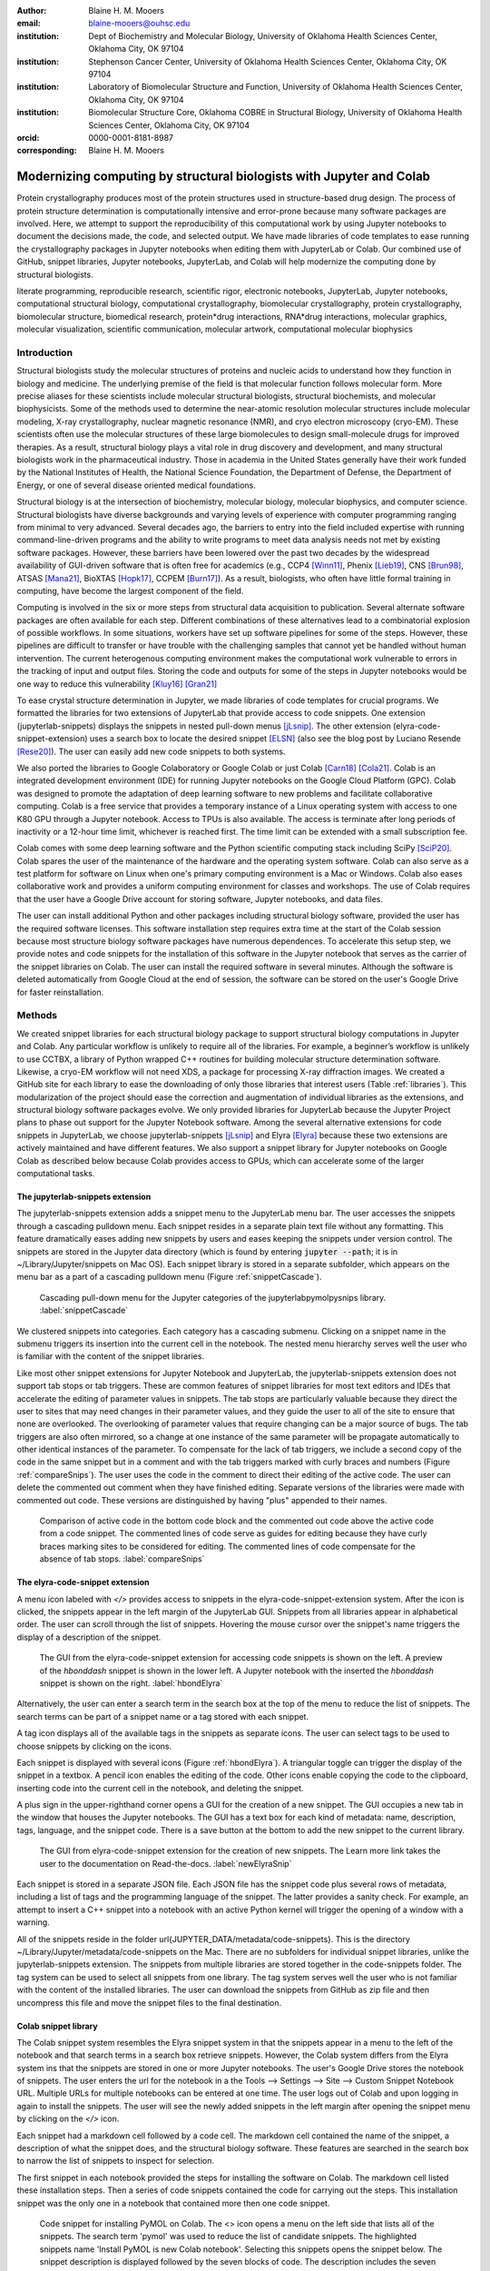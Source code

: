 :author: Blaine H. M. Mooers
:email: blaine-mooers@ouhsc.edu
:institution: Dept of Biochemistry and Molecular Biology, University of Oklahoma Health Sciences Center, Oklahoma City, OK 97104
:institution: Stephenson Cancer Center, University of Oklahoma Health Sciences Center, Oklahoma City, OK 97104
:institution: Laboratory of Biomolecular Structure and Function, University of Oklahoma Health Sciences Center, Oklahoma City, OK 97104
:institution: Biomolecular Structure Core, Oklahoma COBRE in Structural Biology, University of Oklahoma Health Sciences Center, Oklahoma City, OK 97104
:orcid: 0000-0001-8181-8987
:corresponding: Blaine H. M. Mooers




---------------------------------------------------------------------
Modernizing computing by structural biologists with Jupyter and Colab
---------------------------------------------------------------------

.. class:: abstract

Protein crystallography produces most of the protein structures used in structure-based drug design.
The process of protein structure determination is computationally intensive and error-prone because many software packages are involved.
Here, we attempt to support the reproducibility of this computational work by using Jupyter notebooks to document the decisions made, the code, and selected output.
We have made libraries of code templates to ease running the crystallography packages in Jupyter notebooks when editing them with JupyterLab or Colab.
Our combined use of GitHub, snippet libraries, Jupyter notebooks, JupyterLab, and Colab will help modernize the computing done by structural biologists.

.. class:: keywords

   literate programming, reproducible research, scientific rigor, electronic notebooks, JupyterLab, Jupyter notebooks, computational structural biology, computational crystallography, biomolecular crystallography, protein crystallography, biomolecular structure, biomedical research, protein*drug interactions, RNA*drug interactions, molecular graphics, molecular visualization, scientific communication, molecular artwork, computational molecular biophysics


Introduction
------------

Structural biologists study the molecular structures of proteins and nucleic acids to understand how they function in biology and medicine.
The underlying premise of the field is that molecular function follows molecular form.
More precise aliases for these scientists include molecular structural biologists, structural biochemists, and molecular biophysicists.
Some of the methods used to determine the near-atomic resolution molecular structures include molecular modeling, X-ray crystallography, nuclear magnetic resonance (NMR), and cryo electron microscopy (cryo-EM).
These scientists often use the molecular structures of these large biomolecules to design small-molecule drugs for improved therapies.
As a result, structural biology plays a vital role in drug discovery and development, and many structural biologists work in the pharmaceutical industry.
Those in academia in the United States generally have their work funded by the National Institutes of Health, the National Science Foundation, the Department of Defense, the Department of Energy, or one of several disease oriented medical foundations.

Structural biology is at the intersection of biochemistry, molecular biology, molecular biophysics, and computer science. 
Structural biologists have diverse backgrounds and varying levels of experience with computer programming ranging from minimal to very advanced. 
Several decades ago, the barriers to entry into the field included expertise with running command-line-driven programs and the ability to write programs to meet data analysis needs not met by existing software packages. 
However, these barriers have been lowered over the past two decades by the widespread availability of GUI-driven software that is often free for academics (e.g., CCP4 [Winn11]_, Phenix [Lieb19]_, CNS [Brun98]_, ATSAS [Mana21]_, BioXTAS [Hopk17]_, CCPEM [Burn17]_). 
As a result, biologists, who often have little formal training in computing, have become the largest component of the field.

Computing is involved in the six or more steps from structural data acquisition to publication.
Several alternate software packages are often available for each step.
Different combinations of these alternatives lead to a combinatorial explosion of possible workflows.
In some situations, workers have set up software pipelines for some of the steps.
However, these pipelines are difficult to transfer or have trouble with the challenging samples that cannot yet be handled without human intervention.
The current heterogenous computing environment makes the computational work vulnerable to errors in the tracking of input and output files.
Storing the code and outputs for some of the steps in Jupyter notebooks would be one way to reduce this vulnerability [Kluy16]_ [Gran21]_

To ease crystal structure determination in Jupyter, we made libraries of code templates for crucial programs.
We formatted the libraries for two extensions of JupyterLab that provide access to code snippets.
One extension (jupyterlab-snippets) displays the snippets in nested pull-down menus [jLsnip]_. 
The other extension (elyra-code-snippet-extension) uses a search box to locate the desired snippet [ELSN]_ (also see the blog post by Luciano Resende [Rese20]_).
The user can easily add new code snippets to both systems.

We also ported the libraries to Google Colaboratory or Google Colab or just Colab [Carn18]_ [Cola21]_.
Colab is an integrated development environment (IDE) for running Jupyter notebooks on the Google Cloud Platform (GPC).
Colab was designed to promote the adaptation of deep learning software to new problems and facilitate collaborative computing.
Colab is a free service that provides a temporary instance of a Linux operating system with access to one K80 GPU through a Jupyter notebook.
Access to TPUs is also available.
The access is terminate after long periods of inactivity or a 12-hour time limit, whichever is reached first.
The time limit can be extended with a small subscription fee.

Colab comes with some deep learning software and the Python scientific computing stack including SciPy [SciP20]_.
Colab spares the user of the maintenance of the hardware and the operating system software.
Colab can also serve as a test platform for software on Linux when one's primary computing environment is a Mac or Windows.
Colab also eases collaborative work and provides a uniform computing environment for classes and workshops.
The use of Colab requires that the user have a Google Drive account for storing software, Jupyter notebooks, and data files.

The user can install additional Python and other packages including structural biology software, provided the user has the required software licenses.
This software installation step requires extra time at the start of the Colab session because most structure biology software packages have numerous dependences.
To accelerate this setup step, we provide notes and code snippets for the installation of this software in the Jupyter notebook that serves as the carrier of the snippet libraries on Colab.
The user can install the required software in several minutes.
Although the software is deleted automatically from Google Cloud at the end of session, the software can be stored on the user's Google Drive for faster reinstallation.


Methods
-------

We created snippet libraries for each structural biology package to support structural biology computations in Jupyter and Colab.
Any particular workflow is unlikely to require all of the libraries.
For example, a beginner’s workflow is unlikely to use CCTBX, a library of Python wrapped C++ routines for building molecular structure determination software.
Likewise, a cryo-EM workflow will not need XDS, a package for processing X-ray diffraction images.
We created a GitHub site for each library to ease the downloading of only those libraries that interest users (Table :ref:`libraries`).
This modularization of the project should ease the correction and augmentation of individual libraries as the extensions, and structural biology software packages evolve.
We only provided libraries for JupyterLab because the Jupyter Project plans to phase out support for the Jupyter Notebook software.
Among the several alternative extensions for code snippets in JupyterLab, we choose jupyterlab-snippets [jLsnip]_ and Elyra [Elyra]_ because these two extensions are actively maintained and have different features.
We also support a snippet library for Jupyter notebooks on Google Colab as described below because Colab provides access to GPUs, which can accelerate some of the larger computational tasks.


The jupyterlab-snippets extension
*********************************

The jupyterlab-snippets extension adds a snippet menu to the JupyterLab menu bar.
The user accesses the snippets through a cascading pulldown menu.
Each snippet resides in a separate plain text file without any formatting.
This feature dramatically eases adding new snippets by users and eases keeping the snippets under version control.
The snippets are stored in the Jupyter data directory (which is found by entering :code:`jupyter --path`; it is in ~/Library/Jupyter/snippets on Mac OS).
Each snippet library is stored in a separate subfolder, which appears on the menu bar as a part of a cascading pulldown menu (Figure :ref:`snippetCascade`).


.. figure:: snippetCascade.png 

   Cascading pull-down menu for the Jupyter categories of the jupyterlabpymolpysnips library. :label:`snippetCascade`

We clustered snippets into categories. 
Each category has a cascading submenu.
Clicking on a snippet name in the submenu triggers its insertion into the current cell in the notebook.
The nested menu hierarchy serves well the user who is familiar with the content of the snippet libraries.

Like most other snippet extensions for Jupyter Notebook and JupyterLab, the jupyterlab-snippets extension does not support tab stops or tab triggers.
These are common features of snippet libraries for most text editors and IDEs that accelerate the editing of parameter values in snippets.
The tab stops are particularly valuable because they direct the user to sites that may need changes in their parameter values, and they guide the user to all of the site to ensure that none are overlooked.
The overlooking of parameter values that require changing can be a major source of bugs.
The tab triggers are also often mirrored, so a change at one instance of the same parameter will be propagate automatically to other identical instances of the parameter.
To compensate for the lack of tab triggers, we include a second copy of the code in the same snippet but in a comment and with the tab triggers marked with curly braces and numbers (Figure :ref:`compareSnips`).
The user uses the code in the comment to direct their editing of the active code.
The user can delete the commented out comment when they have finished editing.
Separate versions of the libraries were made with commented out code.
These versions are distinguished by having "plus" appended to their names.

.. figure:: compareSnips.png 

   Comparison of active code in the bottom code block and the commented out code above the active code from a code snippet. The commented lines of code serve as guides for editing because they have curly braces marking sites to be considered for editing. The commented lines of code compensate for the absence of tab stops. :label:`compareSnips`


The elyra-code-snippet extension
********************************

A menu icon labeled with `</>` provides access to snippets in the elyra-code-snippet-extension system.
After the icon is clicked, the snippets appear in the left margin of the JupyterLab GUI.
Snippets from all libraries appear in alphabetical order.
The user can scroll through the list of snippets.
Hovering the mouse cursor over the snippet's name triggers the display of a description of the snippet.

.. figure:: hbondsElyra.png 

   The GUI from the elyra-code-snippet extension for accessing code snippets is shown on the left. A preview of the *hbonddash* snippet is shown in the lower left. A Jupyter notebook with the inserted the *hbonddash* snippet is shown on the right. :label:`hbondElyra`

Alternatively, the user can enter a search term in the search box at the top of the menu to reduce the list of snippets.
The search terms can be part of a snippet name or a tag stored with each snippet.

A tag icon displays all of the available tags in the snippets as separate icons.
The user can select tags to be used to choose snippets by clicking on the icons.

Each snippet is displayed with several icons (Figure :ref:`hbondElyra`).
A triangular toggle can trigger the display of the snippet in a textbox.
A pencil icon enables the editing of the code.
Other icons enable copying the code to the clipboard, inserting code into the current cell in the notebook, and deleting the snippet.

A plus sign in the upper-righthand corner opens a GUI for the creation of a new snippet.
The GUI occupies a new tab in the window that houses the Jupyter notebooks.
The GUI has a text box for each kind of metadata: name, description, tags, language, and the snippet code.
There is a save button at the bottom to add the new snippet to the current library.


.. figure:: newElyraSnip.png

   The GUI from elyra-code-snippet extension for the creation of new snippets. The Learn more link takes the user to the documentation on Read-the-docs. :label:`newElyraSnip`


Each snippet is stored in a separate JSON file.
Each JSON file has the snippet code plus several rows of metadata, including a list of tags and the programming language of the snippet.
The latter provides a sanity check.
For example, an attempt to insert a C++ snippet into a notebook with an active Python kernel will trigger the opening of a window with a warning.

All of the snippets reside in the folder \url{JUPYTER_DATA/metadata/code-snippets}.
This is the directory ~/Library/Jupyter/metadata/code-snippets on the Mac.
There are no subfolders for individual snippet libraries, unlike the jupyterlab-snippets extension.
The snippets from multiple libraries are stored together in the code-snippets folder.
The tag system can be used to select all snippets from one library.
The tag system serves well the user who is not familiar with the content of the installed libraries.
The user can download the snippets from GitHub as zip file and then uncompress this file and move the snippet files to the final destination.

Colab snippet library
*********************

The Colab snippet system resembles the Elyra snippet system in that the snippets appear in a menu to the left of the notebook and that search terms in a search box retrieve snippets.
However, the Colab system differs from the Elyra system ins that the snippets are stored in one or more Jupyter notebooks. 
The user's Google Drive stores the notebook of snippets.
The user enters the url for the notebook in a the Tools --> Settings --> Site --> Custom Snippet Notebook URL.
Multiple URLs for multiple notebooks can be entered at one time.
The user logs out of Colab and upon logging in again to install the snippets.
The user will see the newly added snippets in the left margin after opening the snippet menu by clicking on the `</>` icon.

Each snippet had a markdown cell followed by a code cell.
The markdown cell contained the name of the snippet, a description of what the snippet does, and the structural biology software.
These features are searched in the search box to narrow the list of snippets to inspect for selection.

The first snippet in each notebook provided the steps for installing the software on Colab.
The markdown cell listed these installation steps.
Then a series of code snippets contained the code for carrying out the steps.
This installation snippet was the only one in a notebook that contained more then one code snippet.

.. figure:: ColabPyMOL.png 

   Code snippet for installing PyMOL on Colab. The <> icon opens a menu on the left side that lists all of the snippets. The search term 'pymol' was used to reduce the list of candidate snippets. The highlighted snippets name 'Install PyMOL is new Colab notebook'. Selecting this snippets opens the snippet below. The snippet description is displayed followed by the seven blocks of code. The description includes the seven steps for installing the molecular graphics programs. Clicking with the mouse cursor on 'INSERT' in blue inserts the code into in the cells on the notebook on the fight. :label:`ColabPyMOL`

A search box at the top of the list of snippets is used to recover a snippet (Figure :ref:`ColabPyMOL`.
The user enters a snippet name in the search box to display the snippet and its documentation.
The user hits the 'Install' button to install the snippet's code at the current position in the  notebook.
Unlike the Elyra snippets which insert a whole snippet into one code block, a Colab snippet can have multiple code blocks that are inserted into the notebook at the current position of the mouse cursor.
One snippet can have different types of code blocks.
For example, the snippet in Figure :ref:`ColabPyMOL` has a three blocks of Python code, two blocks of shell commands, and two blocks of bash cell magics with multiple lines of bash commands.

The list snippet for a library will print in a table below the current cell a list of the snippets in the library and a brief description. 
This table is stored in a pandas DataFrame that can be searched with the pandas search function.
This table can also be searched for key terms with the search function in the notebook.
The code block and output can be hidden by clicking on the three blue dots on the left margin of the cell. 

Notebooks on Colab open very quickly, but the user must reinstall their software on each login.
We ease this annoying task by supplying the complete chain of installation steps.
For example, the installation of the molecular graphics program PyMOL requires seven code blocks of different types.
Some involve the use of curl, and others use the conda package management system.
We include all steps in one snippet, which is uniquely possible with the snippet system for Colab (Figure :ref:`ColabPyMOL`). 
The user only has to select one snippet and then run each code block in succession.

The use of Colab requires that the user has a Google account and a Google Drive.
Many structural biologists already have both.

Notebooks with sample workflows
*******************************

We created a library of Jupyter Notebooks with sample workflows.
This library of notebooks is only representative and not exhaustive because the combinatorial explosion of possible workflows makes covering all workflows impractical.
These notebooks can serve as templates for the creation of new notebooks and are available on our GitHub site [MLGH]_.

Availability of the snippet libraries
*************************************

We have shared these libraries on GitHub [MLGH]_.
Each library is also archived in zenodo.


Results
-------

We describe here a set of libraries of code templates to support computational crystallography in Jupyter Notebooks on the cloud and on local computers.
The libraries and notebooks can be loaded on and run on Google Colab where the user can share the notebook with collaborators or gain access to GPUs and TPUs.
The user uploads the libraries and notebook to their Google Drive account and accesses the notebook from Colab.
The storage of the libraries and notebooks on Google Drive persists between logins to Google Colab, but the crystallographic software must be reinstalled on each use of Colab.
These libraries are installed only once; however, the crystallographic software must be reinstalled upon each login.
We describe below installation scripts in the form of snippets that can be quickly run at the top of a Notebook to minimize the effort required to re-install the software.
Another limitation of the Colab snippet system is that snippets from all libraries are stored in one pool and have to be accessed by either scrolling through a log list or by entering the snippet name in a search box.
We addressed this limitation with a snippet for each library that prints a list of the available snippets with a short description.
This list can span more than the length of a paper, but it can be collapsed to hide it or can be deleted when no longer needed.
After the snippet is pulled out of the list by the search box, more detailed documentation about the snippet is displayed. 
Next, we describe the content of each library with representative output in the Colab notebook.

Structure determination and refinement workflows with Phenix
************************************************************

A team of professional software developers based at the Berkeley-Lawrence National Laboratory (BLNL) develops the Phenix software to refine protein crystal structures determined from X-ray diffraction data [Adam02]_. 
The project includes several collaborators located around the world who develop auxiliary components of the package.
Phenix uses Python to interface with the Computational Crystallography Tool Box (CCTBX), which is written in C++ for speed [Gros02]_.
CCTBX is also wrapped in Python and can be imported at as module.
While Python eases the use of CCTBX, mastery of CCTBX requires at least an intermediate level of Python programming skills.
On the other hand, Phenix is easy to use via the command line or a GUI and has become of the most popular software packages for biological crystallography.

The Phenix project greatly eased the incorporation of simulated annealing into crystal structure refinement by hiding the tedious preparation of the required parameter files from the user.
Simulated annealing involves molecular dynamics (MD) simulation at high temperatures to move parts of a molecular model out of local energy minima and into conformations that fit the experimental data better.
Twenty minutes of applying simulated annealing to an early model that still has numerous errors can significantly improve the model while saving the user a day or more of the tedious manual rebuilding of the molecular model.
The PDB file does not have sufficient information about chemical bonding for MD simulations.
The molecular dynamics software that carries out the simulated annealing requires two parameter files and the coordinate file.
The preparation and debugging of the parameter files manually takes many hours, but Phenix automates this task.

More recently, Phenix has been extended to refine crystal structures with neutron diffraction data and for structure determination and refinement with cryo-EM data [Lieb19]_.
The addition of support for cryo-EM help address the recent need for the ability to fit atomic models to cryo-EM maps that have recently become available at near atomic resolution because of the dramatic improvements in detector technology.
Users can interact with Phenix via a GUI interface or the command line, as mentioned before, but users can also use PHIL, domain-specific language scripting language for more precise parameter settings for Phenix.
In addition, users can use the :code:`phenix.python` interpreter. 
Unfortunately, the phenix.python interpreter is still limited to Python2, whereas CCTBX has been available for Python3 for over a year.

Jupyter Lab and its extensions are also best run with Python3.
The most practical approach to using Phenix in Jupyter Lab is to invoke Phenix by utilizing the shell rather than using Python.
For example, the command shown below invokes statistical analysis of the B-factors in a Protein Data Bank (PDB) file by using one line of code in the shell.
The PDB file uses a legacy, fixed-format file for storing the atomic coordinates and B-factors of crystal structures.
The B-factors are a measure of the atomic motion, statistical disorder, or both in individual atoms in a protein structure.
The PDB file format was defined and popularized by the Protein Data Bank, a repository for atomic coordinates and structural data that has over 170,000 entries from around the world.
The PDB was started in 1972 and unified with the branches in Japan and Europe in 2003 as the wwPDB [Berm03]_.
The wwPDB continues to play a central role in promoting the principles of open science and reproducible research in structural biology.

Since 2019, the wwPDB requires the PDBx/mmCIF format for new depositions [Adam19]_.
Many structural biology software packages now have the ability to read files in the PDBx/mmCIF format.

.. code-block:: bash

    !phenix.b_factor_statistics 1lw9.pdb 


The output form this command is printed below the cell that invokes the command. 
Some of the output is shown below.

.. code-block:: bash
    
    Starting phenix.b_factor_statistics
    on Wed Jun  2 04:49:01 2021 by blaine
    
    Processing files:
    
      Found model, /Users/blaine/pdbFiles/1lw9.pdb
    
    Processing PHIL parameters:
    
      No PHIL parameters found
    
    Final processed PHIL parameters:
    
      data_manager {
        model {
          file = "/Users/blaine/pdbFiles/1lw9.pdb"
        }
        default_model = "/Users/blaine/pdbFiles/1lw9.pdb"
      }
    
    
    Starting job
    Validating inputs
                    min    max   mean <Bi,j>   iso aniso
       Overall:    6.04 100.00  24.07    N/A  1542     0
       Protein:    6.04 100.00  23.12    N/A  1328     0
       Water:      9.98  55.93  30.47    N/A   203     0
       Other:     14.11  35.47  21.10    N/A    11     0
       Chain  A:   6.04 100.00  24.07    N/A  1542     0
       Histogram:
           Values      Number of atoms
         6.04 - 15.44       309
        15.44 - 24.83       858
        24.83 - 34.23       187
        34.23 - 43.62        78
        43.62 - 53.02        32
        53.02 - 62.42        16
        62.42 - 71.81         8
        71.81 - 81.21         6
        81.21 - 90.60         2
        90.60 - 100.00       46
    
    Job complete
    usr+sys time: 1.92 seconds
    wall clock time: 2.93 seconds


There are several dozen commands that can be run via the shell and return useful output that can be captured in one Jupyter Notebook rather than in dozens of log files.
The output can be copied and pasted into a new cell and then reformatted in markdown as a table or the copied output be used as input data to make a plot with matplotlib.
While these are basic data science tasks, they are intimidating to new users of Jupyter and some of the details are easy for more experienced users to forget.
To overcome this problem, we supply snippets that demonstrate how to transform the output and that can be used as templates by the users.  

These commands are becoming harder to find as the on-line documentation has been migrating to serving only the GUI interface.
The bash script files that run the Phenix commands can be found by running 

.. code-block:: bash

    !ls /Applications/phenix-*/build/bin/phenix.\*

These shell scripts invoke Python scripts that capture the command line arguments and pass them to the Phenix Python interpreter.

.. code-block:: bash

    ls /Applications/phenix-1.19.2-4158/modules/phenix/phenix/command_line/*.py.



Discussion
----------

Amazon introduced the first cloud computing service in 2006; there are now over 200 services.
These services have the advantage of providing access to computer hardware and software.
These services can lower barriers for those labs that have limited access to computer hardware or that have trouble with installing software.
Many of these services supply disk spaces and access to CPUs, GPUs, and sometimes TPUs.
Access to basic services is often free with additional services, computing power, and disk space being available for a modest fee. 
In principle, consumer computers could be used as an interface for doing all manner of crystallographic computing on the cloud.

Why Colab?
**********

Colab was developed internally and first released for public use in 2018.
Numerous research papers in the physical and medical sciences have been published that used Colab.
Google Colab provides fast and easy access for users with a Google account and Google drive, so many workers in crystallography already have the prerequisites.
Many readers are also familiar with Jupyter Notebooks (10 million shared on GitHub as of early 2021).
Jupyter Notebooks can be loaded onto Google Drive and then opened in Colab.
Colab is a specialized IDE for editing Jupyter Notebooks.
the Colab interfaces has more features that the easy-to-use nteract IDE, but fewer features than JupyterLab.
Colab provides almost instant loading of specific Jupyter notebooks but at the cost of needing reinstall the software used in a notebook upon logging in again or after a 12-hour session.
The first point lower the barrier to resuming work while the second point can be addressed by including the code for installing the required software at the head of the notebook.

Microsoft has stopped supporting its Azure Notebook and has asked users to migrate to several alternative approaches.
One approach is to use of Visual Studio Code (VSC) rather to JupyterLab to edit and run Jupyter notebooks locally and on Microsoft's cloud service.
VSC is an advanced text editor that has stronger support for code snippets because it supports the use of tab triggers and tab stops, two important features that are missing from Colab, JupyterLab, and the Classic Jupyter Notebook.
However, VSC is so feature-rich that it can be over-whelming for some beginning users.
To support a wider group of users, we developed the libraries for Google Colab.
We plan to develop libraries for editing Jupyter Notebooks in VSC.

What is new
***********

We report a set of code template libraries for doing biomolecular crystallographic computing on Colab.
These template libraries only need to be installed once because they persist between logins.
These templates include the code for installing the software required for crystallographic computing.
These installation templates save time because the installation process involves as many as seven operations that would be difficult to remember.
Once the user adds the installation code to the top of a given notebook, the user only needs to rerun these blocks of code upon logging into Colab to be able to reinstall the software.
The user can modify the installation templates to install the software on their local machines.
Examples of such adaptations are provided on a dedicated GitHub webpage.
The template libraries presented here lower an important barrier to the use of Colab by those interested in crystallographic computing on the cloud.

Relation to other work with snippet libraries
*********************************************

To the best of our knowledge, we are the first to provide snippet libraries for crystallographic computing.
This library is among the first that is domain specific.
Most snippet libraries are for programming languages or for hypertext languages like HTML, markdown and LaTeX.
The average snippet also tends to be quite short and the size of the libraries tends to be quite small.
The audience for these libraries are millions of professional programmers and web page developers.
We reasoned that this great tool should be brought to the aid of the thousands of workers in crystallography.

The other area where domain specific snippets have been provided is in molecular graphics.
The pioneering work on a scripting wizard provided templates for use in the molecular graphics program RasMol [Hort99]_.
The conscript program provided a converter from RasMol to PyMOL [Mott10]_.
Language converters for translating code between the leading molecular graphics programs would allow users to more easily find and use the optimal molecular graphics program for the task at hand.

We also provided snippets for PyMOL, which has 100,000 users, for use in text editors [Moo21a]_ and Jupyter notebooks [Moo21b]_.
The former support tab triggers and tab stops; the latter does not.

The libraries have to be molecular graphics program specific because molecular graphics programs have been written in a range of programming languages.
The user issues the commands in either in a general programming language like Python or a a domain specific language (DSL) like pml.
It would cause confusion to mix snippets from multiple languages.
To counter this growing tower of babel, the OpenStructure initiative was formed [Bias13]_. 


We have also worked out how to deploy this snippet libraries in OnDemand notebooks at High-Performance Computing centers.
These notebooks resemble Colab notebooks in that JupyterLab extensions cannot be installed.
However, they do not have any alternate support for accessing snippets from menus in the GUI.
Instead, we had to create IPython magics for each snippet that load the snippet's code into the code cell.
This system would also work on Colab and may be preferred by expert users because the snippet names used to invoke magic are under autocompletetion.
That is, the user enters the start of a name and IPython suggests the remainder of the name in a pop-up menu.
We offer a variant library that inserts a commented out copy of the code that has been annotated with the sites that are to be edited by the user.

Opportunities for Interoperability
**********************************

The set of template libraries can encourage synergistic interoperability between software packages supported by the snippet libraries.
That is the development of notebooks that use two or more software packages and even programming languages.
More general and well-known examples of interoperability include the Cython packages in Python that enable the running of C++ code inside Python, the reticulate package that enables the running of Python code in R , and the PyCall package in Julia that enables the running of the Python packages in Julia.
The latter package is widely used to run matplotlib in Julia.
Interoperability already occurs between the CCP4, clipper, and CCTBX projects and to a limited extent between CCTBX and PyMOL, but interoperability could be more widespread if the walls around the software silos were lowered.
The snippet libraries provided here can prompt interoperability on Colab by their proximity on Colab.

Polyglot snippets
*****************

The unique feature of the Colab snippets is that a given snippet can contain multiple cells.
The cells can be a mix of markdown (text cells) and code cells.
The cells can also use a mix of programming languages invoked by different cell magics.
Cell magics are an alternate method to kernels for switching between programming languages.
The code for defining various cell magics are included in our snippet library.
The supported compiled programming languages include C, C++, Julia, and Fortran2008.
The bash cell magic is built into Colab.
This ability to two or more programming languages in one snippet leads to polyglot snippets.
Some operations involving two or more programming languages need to be executed sequentially.
These can be best grouped together in one snippet.
This feature of polyglot snippets save time because the user does not have to reinvent the workflow by finding and inserting into the notebook a series of snippets.

Ubiquitous computing platform on the cloud
******************************************

Colab provides the user with a ubiquitous instance of Ubuntu.
Colab is accessed by opening Jupyter Notebooks stored on the users' Google Drive account.
Colab can be accessed from devices that can access the Google Drive account.
The opening of the Colab instance is rapid in contrast to the Binder service where the building of a new Ubuntu instance requires a wait of many minutes.
In addition, the Colab session remains active for up to 12 hours on the free plan and longer on paid plans whereas a Binder instance closes after ten minutes of inactivity.
Binder is an open-source project while Colab is a closed source project.
Colab maintains the Ubuntu operating system so the user does not need to spend time on software updates.



Acknowledgements
----------------

This work is support in part by these National Institutes of Health grants: R01 CA242845, P20 GM103640, P30 CA225520.


References
----------

.. [Adam02] P. D. Adams, R. W. Grosse-Kunstleve, L.-W. Hung, T. R. Ioerger, A. J. McCoy, N. W. Moriarty, R. J. Read, J. C. Sacchettini, N. K. Sauter, and T. C. Terwilliger.
            *PHENIX: building new software for automated crystallographic structure determination*,
            Acta Cryst. D58(11):1948–1954, November 2002.
            doi: 10.1107/S0907444902016657

.. [Adam19] P. D. Adams, P. V. Afonine, K. Baskaran, H. M. Berman, J. Berrisford, G. Bricogne, D. G. Brown, S. K. Burley, M. Chen, Z. Feng, C. Flensburg, A. Gutmanas, J. C. Hoch, Y. Ikegawa, Y. Kengaku, E. Krissinel, G. Kurisu, Y. Liang, D. Liebschner, L. Mak, J.L Markley, N. W. Moriarty, G. N. Murshudov, M. Noble, E. Peisach, I. Persikova, B. K. Poon, O. V. Sobolev, E. L. Ulrich, S. Velankar, C. Vonrhein, J. Westbrook, M. Wojdyr, M. Yokochi, and J. Y. Young.
            *Announcing mandatory submission of PDBx/mmCIF format files for crystallographic depositions to the Protein Data Bank (PDB)*,
            Acta Crystallographica Section D: Structural Biology, 75(4):451-454, April 2019.
            doi: 10.1107/S2059798319004522
            
.. [Beg21] M. Beg, J. Belin, T. Kluyver, A. Konovalov, M. Ragan-Kelley, N. Thiery, and H. Fangohr.
            *Using Jupyter for reproducible scientific workflows*,
            Computing Sci. \& Eng., 23(2):36-46, April 2021. 
            doi: 10.1109/MCSE.2021.3052101
            
.. [Berm03] H. Berman, K. Hendrick, and H. Nakamura. 
            *Announcing the worldwide Protein Data Bank*,
            Nature Structural \& Molecular Biology, 10(12):980, December 2003.
.. no doi available
            
.. [Bias13] M. Biasini, T. Schmidt, S. Bienert, V. Mariani, G. Studer, J. Haas, N. Johner, A. D. Schenk, A. Philippsen, and T. Schwede. 
            *OpenStructure: an integrated software framework for computational structural biology*,
            Acta Cryst. D69(5):701–709, May 2013.
            doi: 10.1107/S0907444913007051
            
.. [Brun98] A.T. Br{\"u}nger, P.D. Adams, G.M. Clore, W.L. Delano, P. Gros, R.W. Grosse-Kunstleve, J.-S. Jiang, J. Kuszewski, M. Nilges, N. S. Pannu, R. J. Read, L. M. Rice, T. Simonson, and G. L. Warren.
            *Crystallography \& NMR system: A new software suite for macromolecular structure determination*,
            Acta Cryst. D54(5):905-921, May 1998.
            doi: 10.1107/S0907444998003254
           
.. [Burn17] T. Burnley, C.M. Palmer, and M. Winn. 
            *Recent developments in the CCP-EM software suite*,
            Acta Cryst. D73(6):469-477, June 2017.
            doi: 10.1107/S2059798317007859
            
.. [Carn18] T. Carneiro, R. V. M. Da N{\'o}brega, T. Nepomuceno, G.-B. Bian, V. H. C. De Albuquerque and P. P. Reboucas Filho.
            *Performance analysis of google colaboratory as a tool for accelerating deep learning applications*,
            IEEE Access 6:61677-61685, November 2018.
            doi: 10.1109/ACCESS.2018.2874767
            
.. [Cola21] https://colab.research.google.com
            
.. [ELSN]   https://elyra.readthedocs.io/en/latest/user_guide/code-snippets.html
            
.. [Elyra]  https://github.com/elyra-ai/elyra/blob/master/docs/source/getting_started/overview.md 
            
           
.. [Godd18] T. D. Goddard, C.C. Huang, E.C. Meng, E.F. Pettersen, G.S. Couch, J. H. Morris, and T. E. Ferrin. 
           *UCSF ChimeraX: Meeting modern challenges in visualization and analysis*,
           Protein Sci., 27(1):14-25, January 2018.
           doi: 10.1002/pro.3235.
           
.. [Gran21] B. E. Granger and F. Pérez.
           *Jupyter: Thinking and Storytelling With Code and Data*,
           Computing in Science & Engineering, 23(2):7-14, March-April 2021.
           doi: 10.1109/MCSE.2021.3059263
           
.. [Gros02] R. W. Grosse-Kunstleve, N. K. Sauter, N. W. Moriatry, P. D. Adams. 
           *The Computational Crystallography Toolbox: crystallographic algorithms in a reusable software framework*,
           J Appl Cryst, 35(1):126-136, February 2002.
           doi: 10.1107/S0021889801017824.
           
.. [Hopk17] J.B. Hopkins, R. E. Gillilan, and S. Skou.
           *BioXTAS RAW: improvements to a free open-source program for small-angle X-ray scattering data reduction and analysis*,
           J. Appl. Cryst., 50(5):1545–1553, October 2017.
           doi: 10.1107/S1600576717011438
           
.. [Hort99] R. M. Horton.
           *Scripting Wizards for Chime and RasMol*,
           Biotechniques, 26(5):874-876, May 1999.
           doi: 10.2144/99265ir01 
           
.. [Kluy16] T. Kluyver, B. Ragan-Kelley, F. P{\'e}rez, B. Granger, M. Bussonnier, J. Frederic, K. Kelley, J. Hamrick, J. Grout, S. Corlay, P. Ivanov, D. Avila, S. Abdalla, C. Willing, and Jupyter Development Team.
           *Jupyter Notebooks -- a publishing format for reproducible computational workflows*,
           In F. Loizides and B. Schmidt (Eds.), Positioning and Power in Academic Publishing: Players, Agents and Agendas (pp, 87-90).
           doi: 10.3233/978-1-61499-649-1-87
           
.. [jLsnip] https://github.com/QuantStack/jupyterlab-snippets
           
.. [Lieb19] D. Liebschner, P. V. Afonine, M. L. Baker, G. Bunkóczi, V. B. Chen, T. I. Croll, B. Hintze, L.-W. Hung, S. Jain, A. J. McCoy, N.W. Moriarty, R. D. Oeffner, B. K. Poon, M. G. Prisant, R. J. Read, J. S. Richardson, D. C. Richardson, M. D. Sammito, O. V. Sobolev, D. H. Stockwell, T. C. Terwilliger, A. G. Urzhumtsev, L. L. Videau, C. J. Williams, and P. D. Adams. 
           *Macromolecular structure determination using X-rays, neutrons and electrons: recent developments in Phenix*,
           Acta Cryst., D75(10):861-877, October 2019.
           doi: 10.1107/S2059798319011471
           
.. [Mana21] K. Manalastas-Cantos, P. V. Konarev, N. R. Hajizadeh, A. G. Kikhney, M. V. Petoukhov, D. S. Molodenskiy, A. Panjkovich, H. D. T. Mertens, A. Gruzinov, C. Borges, M. Jeffries, D. I. Sverguna, and D. Franke.
           *ATSAS 3.0: expanded functionality and new tools for small-angle scattering data analysis*,
           J. Appl. Cryst., 54(1):343–355, February 2021.
           doi: 10.1107/S1600576720013412

.. [Mott10] S. E. Mottarella, M. Rosa, A. Bangura, H. J. Bernstein, and P. A. Craig.
           *Conscript: RasMol to PyMOL script converter*,
           Biochem. Mol. Biol. Educ., 38(6):419-422, November 2010.
           doi: 10.1002/bmb.20450
           
.. [MLGH]   https://github.com/MooersLab
           
.. [Moo21a] B. H. M. Mooers and M .E. Brown.
           *Templates for writing PyMOL scripts*,
           Pro. Sci., 30(1):262-269, January 2021.
           doi: 10.1002/pro.3997

.. [Moo21b] B. H. M. Mooers.
           *A PyMOL snippet library for Jupyter to boost researcher productivity*,
           Computing Sci. \& Eng., 23(2):47-53, April 2021.
           doi: 10.1109/mcse.2021.3059536
           
.. [Nguy17] H. Nguyen, D. A. Case, and A.S. Rose.
           *NGLview--interactive molecular graphics for Jupyter notebooks*,
           Bioinformatics, 34(7):1241-1242, April 2017.
           doi: 10.1093/bioinformatics/btx789
           
.. [Rese20] https://blog.jupyter.org/reusable-code-snippets-in-jupyterlab-8d75a0f9d207
            
.. [SciP20] P. Virtanen, R. Gommers, T. E. Oliphant, M. Haberland, T. Reddy, D. Cournapeau, E. Burovski, P. Peterson, W. Weckesser, J. Bright, S. J. {van der Walt}, M. Brett, J. Wilson, K. J. Millman, N. Mayorov, A. R. J.Nelson, E. Jones, R. Kern, E. Larson, C. J. Carey, I. Polat, Y. Feng, E. W. Moore, J. {VanderPlas}, D. Laxalde, J. Perktold, R. Cimrman, I. Henriksen, E. A. Quintero, C. R. Harris, A. M. Archibald, A. H. Ribeiro, F. Pedregosa, P. {van Mulbregt}, Paul and {SciPy 1.0 Contributors}.
           *{{{SciPy} 1.0: Fundamental Algorithms for Scientific Computing in Python}}*,
           Nature Methods, 17(3):261-272, February 2020.
           doi: 10.1038/s41592-019-0686-2
           
.. [Winn11] M. D. Winn, C. C. Ballard, K. D. Cowtan, E. J. Dodson, P. Emsley, P. R. Evans, R .M. Keegan, E. B. Krissnel, A. G. W. Leslie, A. McCoy, S. J. McNicholas, G .N. Murshudov, N. S. Pannu, E. A. Potteron, H .R. Powell, R. J. Read, A. Vagin, and K. S. Wilson. 
           *Overview of the CCP4 suite and current developments*,
           Acta Cryst., D67(4):235-242, April 2011. 
           doi: 10.1107/S0907444910045749

